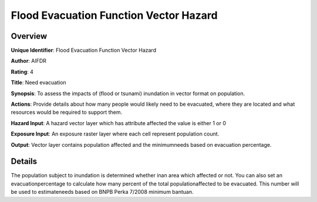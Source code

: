 Flood Evacuation Function Vector Hazard
=======================================

Overview
--------

**Unique Identifier**: Flood Evacuation Function Vector Hazard

**Author**: AIFDR

**Rating**: 4

**Title**: Need evacuation

**Synopsis**: To assess the impacts of (flood or tsunami) inundation in vector format on population.

**Actions**: Provide details about how many people would likely need to be evacuated, where they are located and what resources would be required to support them.

**Hazard Input**: A hazard vector layer which has attribute affected the value is either 1 or 0

**Exposure Input**: An exposure raster layer where each cell represent population count.

**Output**: Vector layer contains population affected and the minimumneeds based on evacuation percentage.

Details
-------

The population subject to inundation is determined whether inan area which affected or not. You can also set an evacuationpercentage to calculate how many percent of the total populationaffected to be evacuated. This number will be used to estimateneeds based on BNPB Perka 7/2008 minimum bantuan.